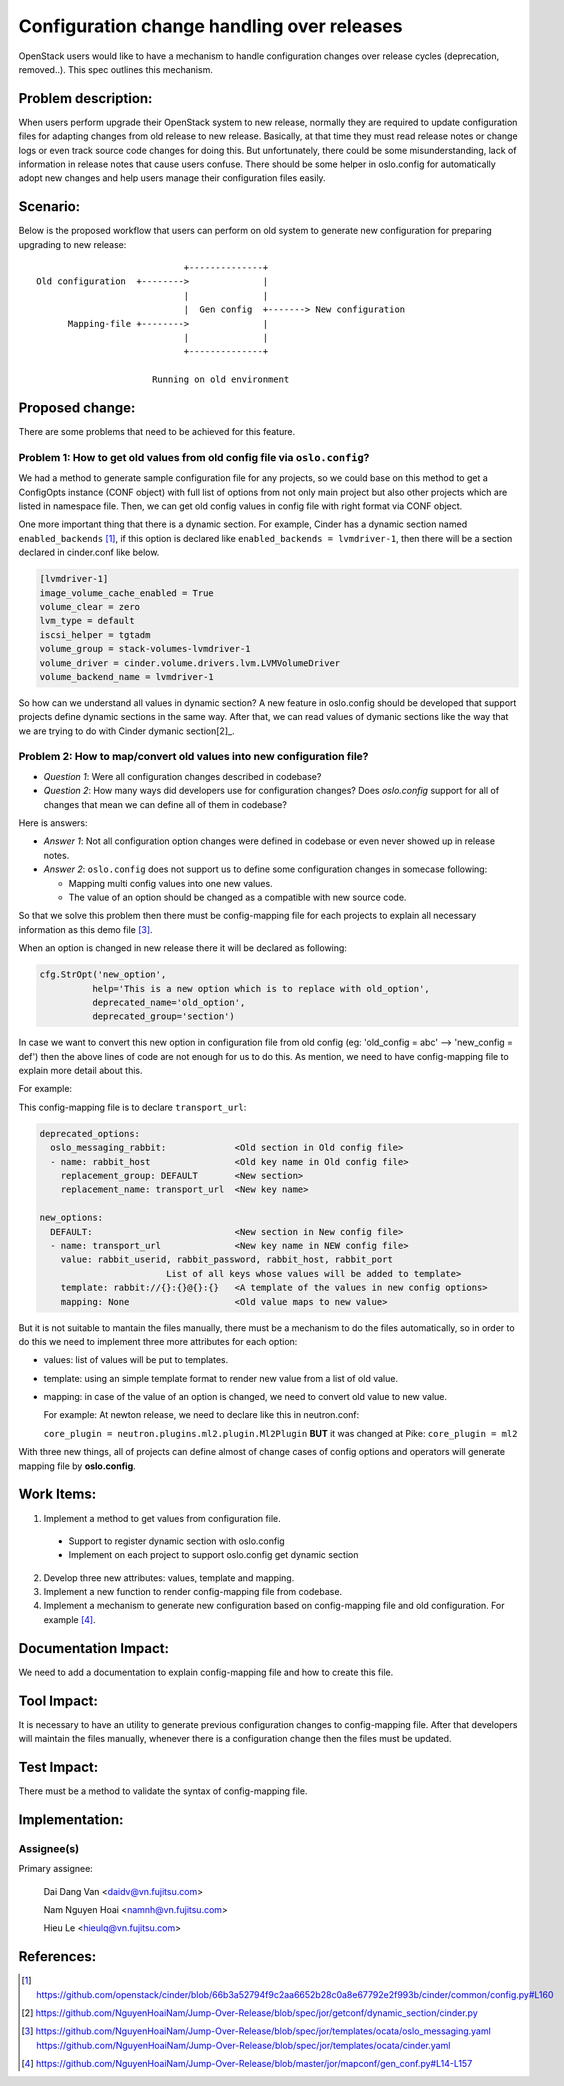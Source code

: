 ..
 This work is licensed under a Creative Commons Attribution 3.0 Unported
 License.

 http://creativecommons.org/licenses/by/3.0/legalcode

===========================================
Configuration change handling over releases
===========================================

OpenStack users would like to have a mechanism to handle configuration changes
over release cycles (deprecation, removed..). This spec outlines this mechanism.

Problem description:
====================

When users perform upgrade their OpenStack system to new release, normally
they are required to update configuration files for adapting changes from
old release to new release. Basically, at that time they must read release
notes or change logs or even track source code changes for doing this.
But unfortunately, there could be some misunderstanding, lack of information
in release notes that cause users confuse. There should be some helper in
oslo.config for automatically adopt new changes and help users manage their
configuration files easily.

Scenario:
=========

Below is the proposed workflow that users can perform on old system to generate
new configuration for preparing upgrading to new release::

                                +--------------+
    Old configuration  +-------->              |
                                |              |
                                |  Gen config  +-------> New configuration
          Mapping-file +-------->              |
                                |              |
                                +--------------+

                          Running on old environment

Proposed change:
================
There are some problems that need to be achieved for this feature.

Problem 1: How to get old values from old config file via ``oslo.config``?
--------------------------------------------------------------------------

We had a method to generate sample configuration file for any projects, so
we could base on this method to get a ConfigOpts instance (CONF object) with
full list of options from not only main project but also other projects which
are listed in namespace file. Then, we can get old config values in config file
with right format via CONF object.

One more important thing that there is a dynamic section. For example, Cinder
has a dynamic section named ``enabled_backends`` [1]_, if this option is
declared like  ``enabled_backends = lvmdriver-1``, then there will be a section
declared in cinder.conf like below.

.. code-block:: ini

  [lvmdriver-1]
  image_volume_cache_enabled = True
  volume_clear = zero
  lvm_type = default
  iscsi_helper = tgtadm
  volume_group = stack-volumes-lvmdriver-1
  volume_driver = cinder.volume.drivers.lvm.LVMVolumeDriver
  volume_backend_name = lvmdriver-1


So how can we understand all values in dynamic section? A new feature in
oslo.config should be developed that support projects define dynamic
sections in the same way. After that, we can read values of dymanic sections
like the way that we are trying to do with Cinder dymanic section[2]_.

Problem 2: How to map/convert old values into new configuration file?
---------------------------------------------------------------------

* *Question 1*: Were all configuration changes described in codebase?

* *Question 2*: How many ways did developers use for configuration changes? 
  Does `oslo.config` support for all of changes that mean we can define all 
  of them in codebase?

Here is answers:

* *Answer 1*: Not all configuration option changes were defined in codebase
  or even never showed up in release notes.

* *Answer 2*: ``oslo.config`` does not support us to define some configuration 
  changes in somecase following:

  - Mapping multi config values into one new values.
  - The value of an option should be changed as a compatible with new source
    code.

So that we solve this problem then there must be config-mapping file for
each projects to explain all necessary information as this demo file [3]_.

When an option is changed in new release there it will be declared
as following:

.. code-block:: python

  cfg.StrOpt('new_option',
            help='This is a new option which is to replace with old_option',
            deprecated_name='old_option',
            deprecated_group='section')

In case we want to convert this new option in configuration file from
old config (eg: 'old_config = abc' --> 'new_config = def') then the above
lines of code are not enough for us to do this. As mention, we need to have
config-mapping file to explain more detail about this.

For example:

This config-mapping file is to declare ``transport_url``:

.. code-block:: yaml

  deprecated_options:
    oslo_messaging_rabbit:             <Old section in Old config file>
    - name: rabbit_host                <Old key name in Old config file>
      replacement_group: DEFAULT       <New section>
      replacement_name: transport_url  <New key name>

  new_options:
    DEFAULT:                           <New section in New config file>
    - name: transport_url              <New key name in NEW config file>
      value: rabbit_userid, rabbit_password, rabbit_host, rabbit_port
                          List of all keys whose values will be added to template>
      template: rabbit://{}:{}@{}:{}   <A template of the values in new config options>
      mapping: None                    <Old value maps to new value>


But it is not suitable to mantain the files manually, there must be a mechanism
to do the files automatically, so in order to do this we need to implement 
three more attributes for each option:

- values: list of values will be put to templates.

- template: using an simple template format to render new value from a list of
  old value.

- mapping: in case of the value of an option is changed, we need to convert old
  value to new value.
  
  For example: At newton release, we need to declare like this in neutron.conf:

  ``core_plugin = neutron.plugins.ml2.plugin.Ml2Plugin``
  **BUT** it was changed at Pike: ``core_plugin = ml2``

With three new things, all of projects can define almost of change cases of
config options and operators will generate mapping file by **oslo.config**.

Work Items:
===========

1. Implement a method to get values from configuration file.
 
  - Support to register dynamic section with oslo.config
  - Implement on each project to support oslo.config get dynamic section

2. Develop three new attributes: values, template and mapping.

3. Implement a new function to render config-mapping file from codebase.

4. Implement a mechanism to generate new configuration based on
   config-mapping file and old configuration. For example [4]_.

Documentation Impact:
=====================

We need to add a documentation to explain config-mapping file and how to
create this file.

Tool Impact:
============

It is necessary to have an utility to generate previous configuration changes
to config-mapping file. After that developers will maintain the files
manually, whenever there is a configuration change then the files must be
updated.

Test Impact:
============

There must be a method to validate the syntax of config-mapping file.

Implementation:
===============

Assignee(s)
-----------

Primary assignee:

  Dai Dang Van <daidv@vn.fujitsu.com>

  Nam Nguyen Hoai <namnh@vn.fujitsu.com>

  Hieu Le <hieulq@vn.fujitsu.com>

References:
===========

.. [1] https://github.com/openstack/cinder/blob/66b3a52794f9c2aa6652b28c0a8e67792e2f993b/cinder/common/config.py#L160

.. [2] https://github.com/NguyenHoaiNam/Jump-Over-Release/blob/spec/jor/getconf/dynamic_section/cinder.py

.. [3] https://github.com/NguyenHoaiNam/Jump-Over-Release/blob/spec/jor/templates/ocata/oslo_messaging.yaml
       https://github.com/NguyenHoaiNam/Jump-Over-Release/blob/spec/jor/templates/ocata/cinder.yaml 

.. [4] https://github.com/NguyenHoaiNam/Jump-Over-Release/blob/master/jor/mapconf/gen_conf.py#L14-L157 
